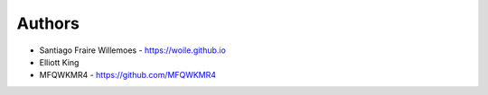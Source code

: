 
Authors
=======

* Santiago Fraire Willemoes - https://woile.github.io
* Elliott King
* MFQWKMR4 - https://github.com/MFQWKMR4
